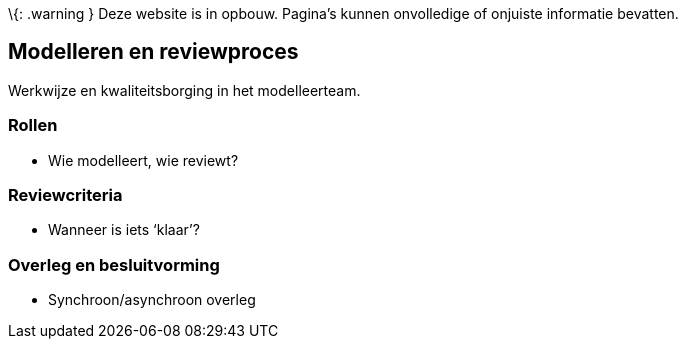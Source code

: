 \{: .warning } Deze website is in opbouw. Pagina’s kunnen onvolledige of
onjuiste informatie bevatten.

== Modelleren en reviewproces

Werkwijze en kwaliteitsborging in het modelleerteam.

=== Rollen

* Wie modelleert, wie reviewt?

=== Reviewcriteria

* Wanneer is iets '`klaar`'?

=== Overleg en besluitvorming

* Synchroon/asynchroon overleg
